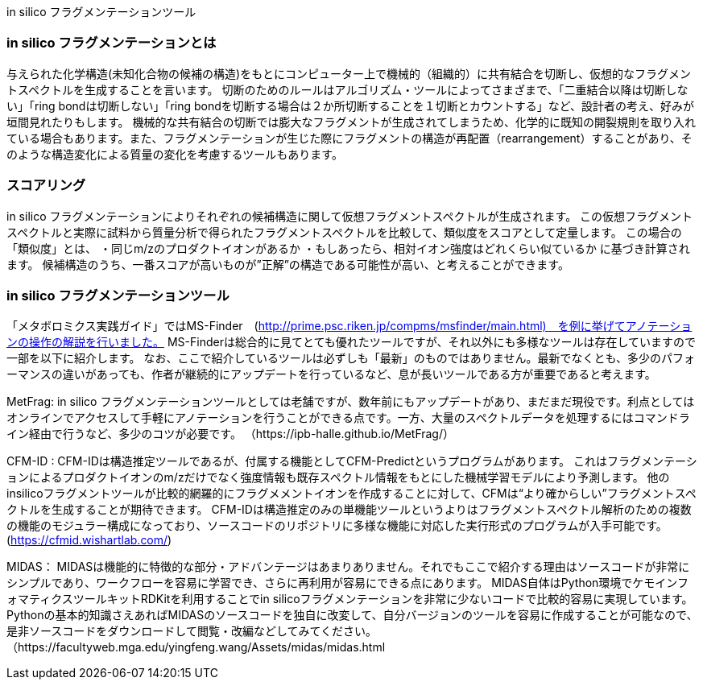 in silico フラグメンテーションツール

=== in silico フラグメンテーションとは
与えられた化学構造(未知化合物の候補の構造)をもとにコンピューター上で機械的（組織的）に共有結合を切断し、仮想的なフラグメントスペクトルを生成することを言います。
切断のためのルールはアルゴリズム・ツールによってさまざまで、「二重結合以降は切断しない」「ring bondは切断しない」「ring bondを切断する場合は２か所切断することを１切断とカウントする」など、設計者の考え、好みが垣間見れたりもします。
機械的な共有結合の切断では膨大なフラグメントが生成されてしまうため、化学的に既知の開裂規則を取り入れている場合もあります。また、フラグメンテーションが生じた際にフラグメントの構造が再配置（rearrangement）することがあり、そのような構造変化による質量の変化を考慮するツールもあります。


=== スコアリング
in silico フラグメンテーションによりそれぞれの候補構造に関して仮想フラグメントスペクトルが生成されます。
この仮想フラグメントスペクトルと実際に試料から質量分析で得られたフラグメントスペクトルを比較して、類似度をスコアとして定量します。
この場合の「類似度」とは、
・同じm/zのプロダクトイオンがあるか
・もしあったら、相対イオン強度はどれくらい似ているか
に基づき計算されます。
候補構造のうち、一番スコアが高いものが”正解”の構造である可能性が高い、と考えることができます。



=== in silico フラグメンテーションツール
「メタボロミクス実践ガイド」ではMS-Finder　(http://prime.psc.riken.jp/compms/msfinder/main.html)　を例に挙げてアノテーションの操作の解説を行いました。
MS-Finderは総合的に見てとても優れたツールですが、それ以外にも多様なツールは存在していますので一部を以下に紹介します。
なお、ここで紹介しているツールは必ずしも「最新」のものではありません。最新でなくとも、多少のパフォーマンスの違いがあっても、作者が継続的にアップデートを行っているなど、息が長いツールである方が重要であると考えます。

MetFrag:
in silico フラグメンテーションツールとしては老舗ですが、数年前にもアップデートがあり、まだまだ現役です。利点としてはオンラインでアクセスして手軽にアノテーションを行うことができる点です。一方、大量のスペクトルデータを処理するにはコマンドライン経由で行うなど、多少のコツが必要です。
（https://ipb-halle.github.io/MetFrag/）

CFM-ID : 
CFM-IDは構造推定ツールであるが、付属する機能としてCFM-Predictというプログラムがあります。
これはフラグメンテーションによるプロダクトイオンのm/zだけでなく強度情報も既存スペクトル情報をもとにした機械学習モデルにより予測します。
他のinsilicoフラグメントツールが比較的網羅的にフラグメメントイオンを作成することに対して、CFMは“より確からしい”フラグメントスペクトルを生成することが期待できます。
CFM-IDは構造推定のみの単機能ツールというよりはフラグメントスペクトル解析のための複数の機能のモジュラー構成になっており、ソースコードのリポジトリに多様な機能に対応した実行形式のプログラムが入手可能です。
(https://cfmid.wishartlab.com/)

MIDAS：
MIDASは機能的に特徴的な部分・アドバンテージはあまりありません。それでもここで紹介する理由はソースコードが非常にシンプルであり、ワークフローを容易に学習でき、さらに再利用が容易にできる点にあります。
MIDAS自体はPython環境でケモインフォマティクスツールキットRDKitを利用することでin silicoフラグメンテーションを非常に少ないコードで比較的容易に実現しています。
Pythonの基本的知識さえあればMIDASのソースコードを独自に改変して、自分バージョンのツールを容易に作成することが可能なので、是非ソースコードをダウンロードして閲覧・改編などしてみてください。
（https://facultyweb.mga.edu/yingfeng.wang/Assets/midas/midas.html



